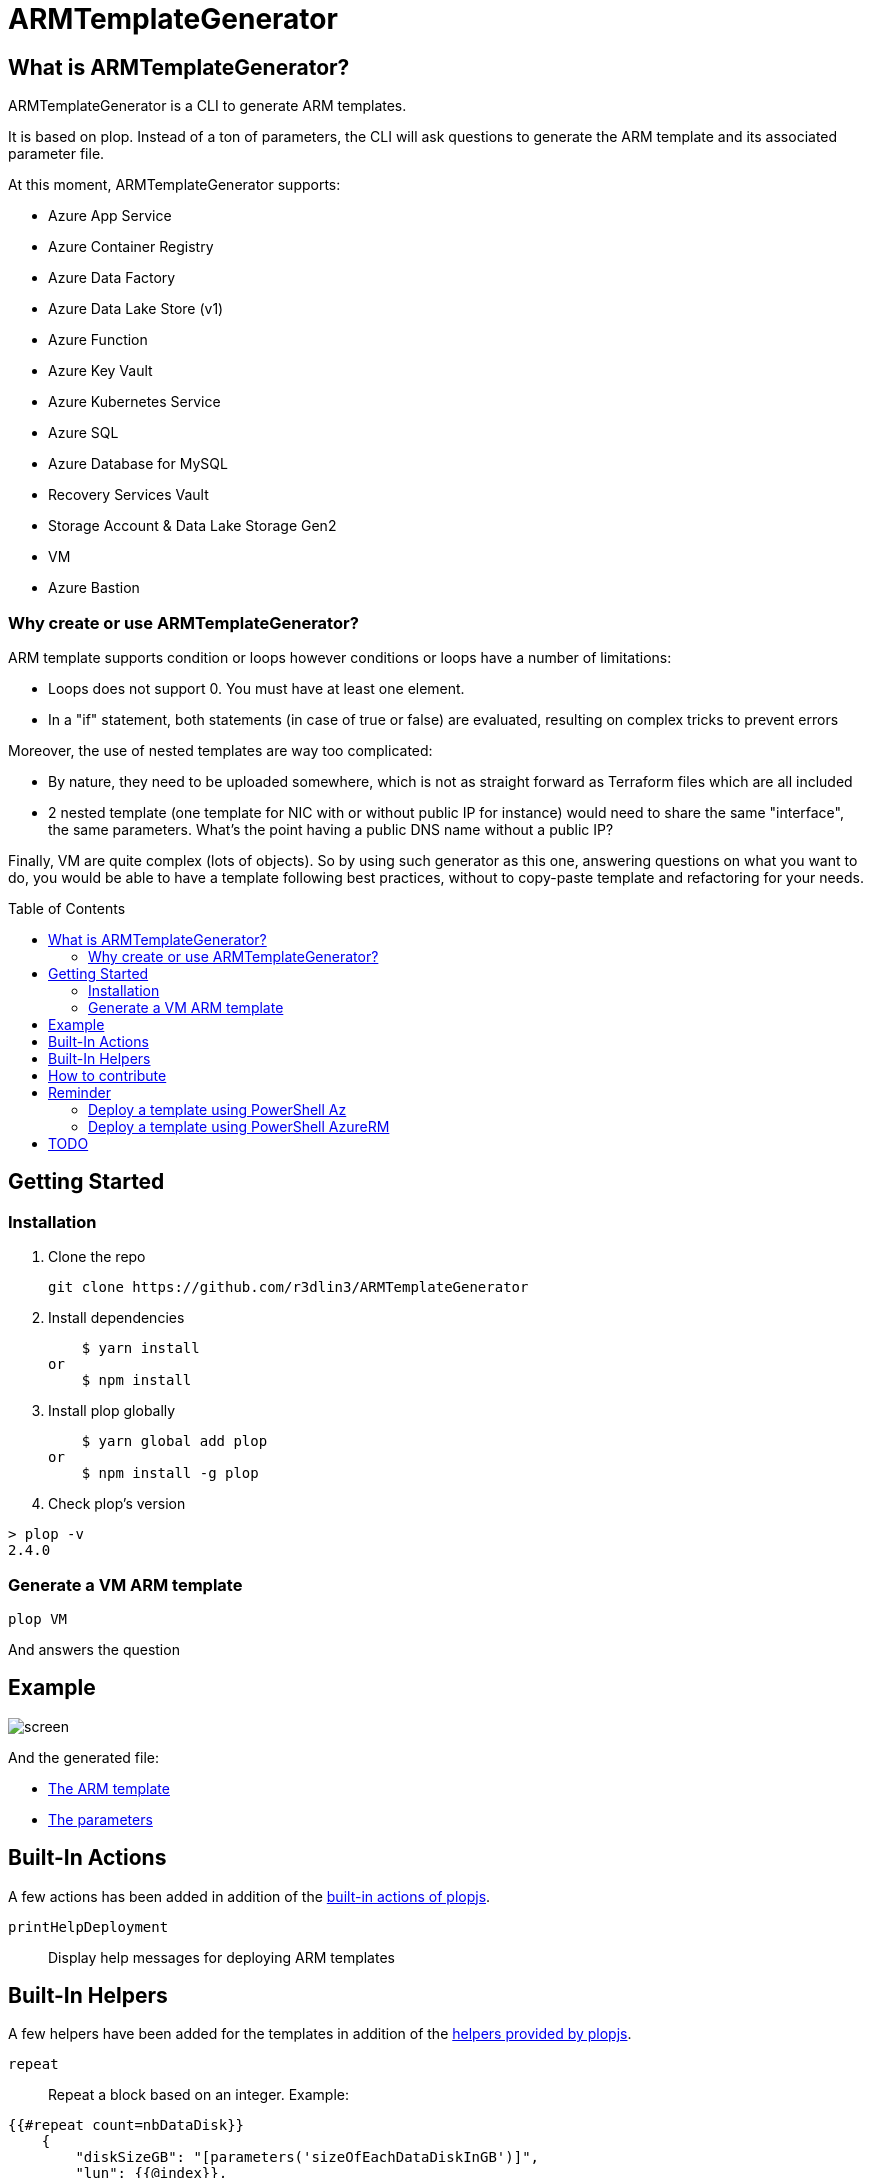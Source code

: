 = ARMTemplateGenerator
ifdef::env-github[]
:imagesdir: https://raw.githubusercontent.com/r3dlin3/ARMTemplateGenerator/master/
:tip-caption: :bulb:
:note-caption: :information_source:
:important-caption: :heavy_exclamation_mark:
:caution-caption: :fire:
:warning-caption: :warning:
endif::[]
ifndef::env-github[]
:imagesdir: ./
endif::[]
:toc:
:toc-placement!:

== What is ARMTemplateGenerator?

ARMTemplateGenerator is a CLI to generate ARM templates. 

It is based on plop. Instead of a ton of parameters, the CLI will ask questions to generate the ARM template and its associated parameter file.

At this moment, ARMTemplateGenerator supports:

* Azure App Service
* Azure Container Registry
* Azure Data Factory
* Azure Data Lake Store (v1)
* Azure Function
* Azure Key Vault
* Azure Kubernetes Service
* Azure SQL
* Azure Database for MySQL
* Recovery Services Vault
* Storage Account & Data Lake Storage Gen2
* VM
* Azure Bastion

=== Why create or use ARMTemplateGenerator?

ARM template supports condition or loops however conditions or loops have a number of limitations:

* Loops does not support 0. You must have at least one element.
* In a "if" statement, both statements (in case of true or false) are evaluated, resulting on complex tricks to prevent errors

Moreover, the use of nested templates are way too complicated:

* By nature, they need to be uploaded somewhere, which is not as straight forward as Terraform files which are all included
* 2 nested template (one template for NIC with or without public IP for instance) would need to share the same "interface", the same parameters.
What's the point having a public DNS name without a public IP?

Finally, VM are quite complex (lots of objects). 
So by using such generator as this one, answering questions on what you want to do, you would be able to have a template following best practices, without to copy-paste template and refactoring for your needs.

toc::[]

== Getting Started

=== Installation
1. Clone the repo

    git clone https://github.com/r3dlin3/ARMTemplateGenerator

2. Install dependencies

    $ yarn install
or
    $ npm install

3. Install plop globally

    $ yarn global add plop
or
    $ npm install -g plop

4. Check plop's version

----
> plop -v
2.4.0
----

=== Generate a VM ARM template
----
plop VM
----
And answers the question

== Example

image::assets/screen.png[]

And the generated file: 

* link:assets/abcd.json[The ARM template]
* link:assets/abcd.parameters.json[The parameters]

== Built-In Actions

A few actions has been added in addition of the https://plopjs.com/documentation/#built-in-actions[built-in actions of plopjs].

`printHelpDeployment`:: Display help messages for deploying ARM templates

== Built-In Helpers

A few helpers have been added for the templates in addition of the https://plopjs.com/documentation/#built-in-helpers[helpers provided by plopjs].

`repeat`:: Repeat a block based on an integer. Example:
----
{{#repeat count=nbDataDisk}}
    {
        "diskSizeGB": "[parameters('sizeOfEachDataDiskInGB')]",
        "lun": {{@index}},
        "createOption": "Empty"
    }{{#unless @last}},{{/unless}}
{{/repeat}}
----
`is`:: Test equality with a value (string or integer). Example:
----
{{#is privateIPtype "Static"}}
"privateIP": {
    "type": "string",
    "metadata": {
        "description": "Static private IP"
    }
},
{{/is}}
----
`isnot`:: The reverse of `is`

== How to contribute

For new modules, a generator "Generator" has been created:

----
> plop Generator "Azure Backup"
√  ++ \templates\AzureBackup\azuredeploy.json
√  ++ \templates\AzureBackup\azuredeploy.parameters.json
√  ++ \templates\AzureBackup\component.js
----


== Reminder

=== Deploy a template using PowerShell Az
1) Login to Azure
----
Login-AzAccount
Get-AzSubscription
Set-AzContext -SubscriptionId <subscription ID>
----
Or 
----
Import-AzContext -Path tomycontext
----
2) Create a resource group
----
$rg="myrg"
New-AzResourceGroup $rg -Location "West Europe"
----
3) Deploy
----
New-AzResourceGroupDeployment -ResourceGroupName $rg -TemplateFile .\generated\mytemplate.json -TemplateParameterFile .\generated\mytemplate.parameters.json -verbose
----

=== Deploy a template using PowerShell AzureRM
1) Login to Azure
----
Login-AzureRmAccount
Get-AzureRmSubscription
Set-AzureRmContext -SubscriptionId <subscription ID>
----
Or 
----
Import-AzureRmContext -Path tomycontext
----
2) Create a resource group
----
$rg="myrg"
New-AzureRmResourceGroup $rg -Location "West Europe"
----
3) Deploy
----
New-AzureRmResourceGroupDeployment -ResourceGroupName $rg -TemplateFile .\generated\mytemplate.json -TemplateParameterFile .\generated\mytemplate.parameters.json -verbose
----

== TODO

* VM: add Azure Key Vault support
* SQL: Add georeplication support
* SQL: Add TDE encryption with Key Vault
* SQL: Add Long-Term backup
* AKS

